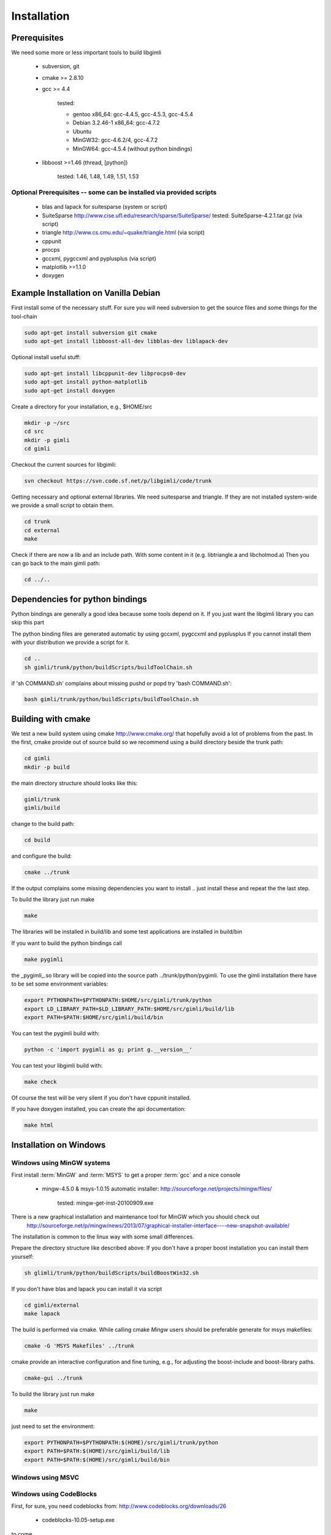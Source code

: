 .. _sec:install:

Installation
============

Prerequisites
-------------

We need some more or less important tools to build libgimli
 
    * subversion, git
    * cmake >= 2.8.10
    * gcc >= 4.4

        tested: 

        * gentoo x86_64: gcc-4.4.5, gcc-4.5.3, gcc-4.5.4
        *        Debian 3.2.46-1 x86_64: gcc-4.7.2
        *        Ubuntu 
        *        MinGW32: gcc-4.6.2/4, gcc-4.7.2
        *        MinGW64: gcc-4.5.4 (without python bindings)

    * libboost >=1.46 (thread, [python])

        tested: 1.46, 1.48, 1.49, 1.51, 1.53
                
Optional Prerequisites -- some can be installed via provided scripts
....................................................................

    * blas and lapack for suitesparse (system or script)
    * SuiteSparse http://www.cise.ufl.edu/research/sparse/SuiteSparse/
      tested: SuiteSparse-4.2.1.tar.gz (via script)

    * triangle http://www.cs.cmu.edu/~quake/triangle.html (via script)
    * cppunit
    * procps
    * gccxml, pygccxml and pyplusplus (via script)
    * matplotlib >=1.1.0
    * doxygen        


Example Installation on Vanilla Debian
--------------------------------------

First install some of the necessary stuff. For sure you will need subversion to get the source files and some things for the tool-chain

.. code-block:: bash

    sudo apt-get install subversion git cmake
    sudo apt-get install libboost-all-dev libblas-dev liblapack-dev

Optional install useful stuff:

.. code-block:: bash

    sudo apt-get install libcppunit-dev libprocps0-dev
    sudo apt-get install python-matplotlib
    sudo apt-get install doxygen

Create a directory for your installation, e.g., $HOME/src

.. code-block:: bash

    mkdir -p ~/src
    cd src
    mkdir -p gimli
    cd gimli

Checkout the current sources for libgimli:
    
.. code-block:: bash

    svn checkout https://svn.code.sf.net/p/libgimli/code/trunk

Getting necessary and optional external libraries. 
We need suitesparse and triangle. If they are not installed system-wide we provide a small script to obtain them.

.. code-block:: bash

    cd trunk
    cd external
    make 

Check if there are now a lib and an include path. With some content in it (e.g. libtriangle.a and libcholmod.a)
Then you can go back to the main gimli path:
    
.. code-block:: bash

    cd ../..
    
Dependencies for python bindings
--------------------------------

Python bindings are generally a good idea because some tools depend on it. 
If you just want the libgimli library you can skip this part

The python binding files are generated automatic by using gccxml, pygccxml and pyplusplus
If you cannot install them with your distribution we provide a script for it.

.. code-block:: bash

    cd ..
    sh gimli/trunk/python/buildScripts/buildToolChain.sh

if 'sh COMMAND.sh' complains about missing pushd or popd try 'bash COMMAND.sh':

.. code-block:: bash

    bash gimli/trunk/python/buildScripts/buildToolChain.sh


Building with cmake
-------------------

We test a new build system using cmake http://www.cmake.org/ that hopefully avoid a lot of problems from the past.
In the first, cmake provide out of source build so we recommend using a build directory beside the trunk path:

.. code-block:: bash

    cd gimli
    mkdir -p build
    
the main directory structure should looks like this:

.. code-block:: bash

    gimli/trunk
    gimli/build

change to the build path:

.. code-block:: bash

    cd build

and configure the build:
    
.. code-block:: bash

    cmake ../trunk

If the output complains some missing dependencies you want to install .. just install these and repeat the the last step. 

To build the library just run make
    
.. code-block:: bash

    make

The libraries will be installed in build/lib and some test applications are installed in build/bin

If you want to build the python bindings call
    
.. code-block:: bash

    make pygimli

the _pygimli_.so library will be copied into the source path ../trunk/python/pygimli. 
To use the gimli installation there have to be set some environment variables:

.. code-block:: bash

    export PYTHONPATH=$PYTHONPATH:$HOME/src/gimli/trunk/python
    export LD_LIBRARY_PATH=$LD_LIBRARY_PATH:$HOME/src/gimli/build/lib
    export PATH=$PATH:$HOME/src/gimli/build/bin

You can test the pygimli build with:

.. code-block:: bash

    python -c 'import pygimli as g; print g.__version__'

You can test your libgimli build with:

.. code-block:: bash

    make check

Of course the test will be very silent if you don't have cppunit installed.

If you have doxygen installed, you can create the api documentation:

.. code-block:: bash

    make html

Installation on Windows
-----------------------

Windows using MinGW systems
...........................

First install :term:`MinGW` and :term:`MSYS` to get a proper :term:`gcc` and a nice console

    * mingw-4.5.0 & msys-1.0.15 automatic installer: http://sourceforge.net/projects/mingw/files/
    
        tested: mingw-get-inst-20100909.exe

There is a new graphical installation and maintenance tool for MinGW which you should check out
        http://sourceforge.net/p/mingw/news/2013/07/graphical-installer-interface----new-snapshot-available/

    
The installation is common to the linux way with some small differences.

Prepare the directory structure like described above:
If you don't have a proper boost installation you can install them yourself:

.. code-block:: bash

    sh glimli/trunk/python/buildScripts/buildBoostWin32.sh

If you don't have blas and lapack you can install it via script

.. code-block:: bash

    cd gimli/external
    make lapack

The build is performed via cmake. While calling cmake *Mingw* users should be preferable generate for msys makefiles:

.. code-block:: bash

    cmake -G 'MSYS Makefiles' ../trunk

cmake provide an interactive configuration and fine tuning, e.g., for adjusting the boost-include and boost-library paths.

.. code-block:: bash

    cmake-gui ../trunk 

To build the library just run make
    
.. code-block:: bash

    make

just need to set the environment:

.. code-block:: bash

    export PYTHONPATH=$PYTHONPATH:$(HOME)/src/gimli/trunk/python
    export PATH=$PATH:$(HOME)/src/gimli/build/lib
    export PATH=$PATH:$(HOME)/src/gimli/build/bin

Windows using MSVC
..................


Windows using CodeBlocks
........................

First, for sure, you need codeblocks from: http://www.codeblocks.org/downloads/26
    
    * codeblocks-10.05-setup.exe

to come ....

Example Installation on Ubuntu
..............................

.. code-block:: bash

    sudo apt-get install subversion git cmake
    sudo apt-get install libboost-all-dev libblas-dev liblapack-dev
    sudo apt-get install libcppunit-dev
    sudo apt-get install python-matplotlib
    sudo apt-get install doxygen

    mkdir -p ~/src/gimli
    cd ~/src/gimli
    svn checkout https://svn.code.sf.net/p/libgimli/code/trunk
    cd trunk/external/
    make
    cd ../../../
    bash gimli/trunk/python/buildScripts/buildToolChain.sh    
    cd gimli
    mkdir build
    cd build
    cmake ../trunk
    make
    make pygimli
